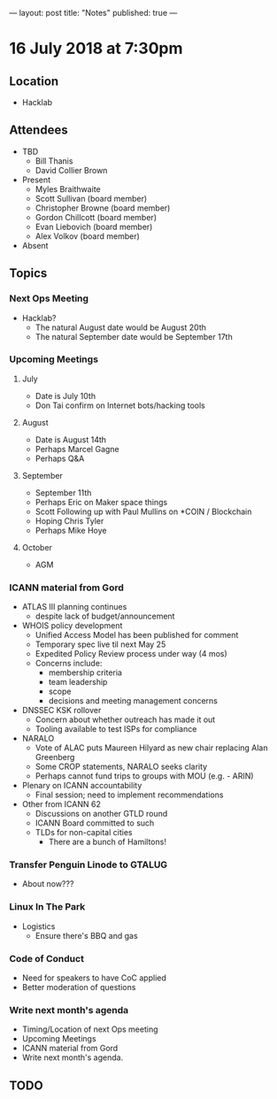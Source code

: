 ---
layout: post
title: "Notes"
published: true
---

* 16 July 2018 at 7:30pm

** Location

- Hacklab
  
** Attendees
- TBD
  - Bill Thanis
  - David Collier Brown

- Present
  - Myles Braithwaite
  - Scott Sullivan (board member)
  - Christopher Browne (board member)
  - Gordon Chillcott (board member)
  - Evan Liebovich (board member)
  - Alex Volkov (board member)

- Absent

** Topics
*** Next Ops Meeting

  - Hacklab?
    - The natural August date would be August 20th
    - The natural September date would be September 17th

*** Upcoming Meetings
  
**** July
  - Date is July 10th
  - Don Tai confirm on Internet bots/hacking tools

**** August
  - Date is August 14th
  - Perhaps Marcel Gagne
  - Perhaps Q&A

**** September
  - September 11th
  - Perhaps Eric on Maker space things
  - Scott Following up with Paul Mullins on *COIN / Blockchain
  - Hoping Chris Tyler
  - Perhaps Mike Hoye

**** October
  - AGM

*** ICANN material from Gord
  - ATLAS III planning continues
    - despite lack of budget/announcement
  - WHOIS policy development
    - Unified Access Model has been published for comment
    - Temporary spec live til next May 25
    - Expedited Policy Review process under way (4 mos)
    - Concerns include:
      - membership criteria
      - team leadership
      - scope
      - decisions and meeting management concerns
  - DNSSEC KSK rollover
    - Concern about whether outreach has made it out
    - Tooling available to test ISPs for compliance
  - NARALO
    - Vote of ALAC puts Maureen Hilyard as new chair replacing Alan Greenberg
    - Some CROP statements, NARALO seeks clarity
    - Perhaps cannot fund trips to groups with MOU (e.g. - ARIN)
  - Plenary on ICANN accountability
    - Final session; need to implement recommendations
  - Other from ICANN 62
    - Discussions on another GTLD round
    - ICANN Board committed to such
    - TLDs for non-capital cities
      - There are a bunch of Hamiltons!

*** Transfer Penguin Linode to GTALUG
  - About now???

*** Linux In The Park 
  - Logistics
    - Ensure there's BBQ and gas

*** Code of Conduct
  - Need for speakers to have CoC applied
  - Better moderation of questions

*** Write next month's agenda
 - Timing/Location of next Ops meeting
 - Upcoming Meetings
 - ICANN material from Gord
 - Write next month's agenda.

** TODO
